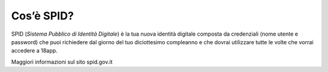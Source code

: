 Cos’è SPID?
===========

SPID (*Sistema Pubblico di Identità Digitale*) è la tua nuova identità
digitale composta da credenziali (nome utente e password) che puoi
richiedere dal giorno del tuo diciottesimo compleanno e che dovrai
utilizzare tutte le volte che vorrai accedere a 18app.

Maggiori informazioni sul sito spid.gov.it